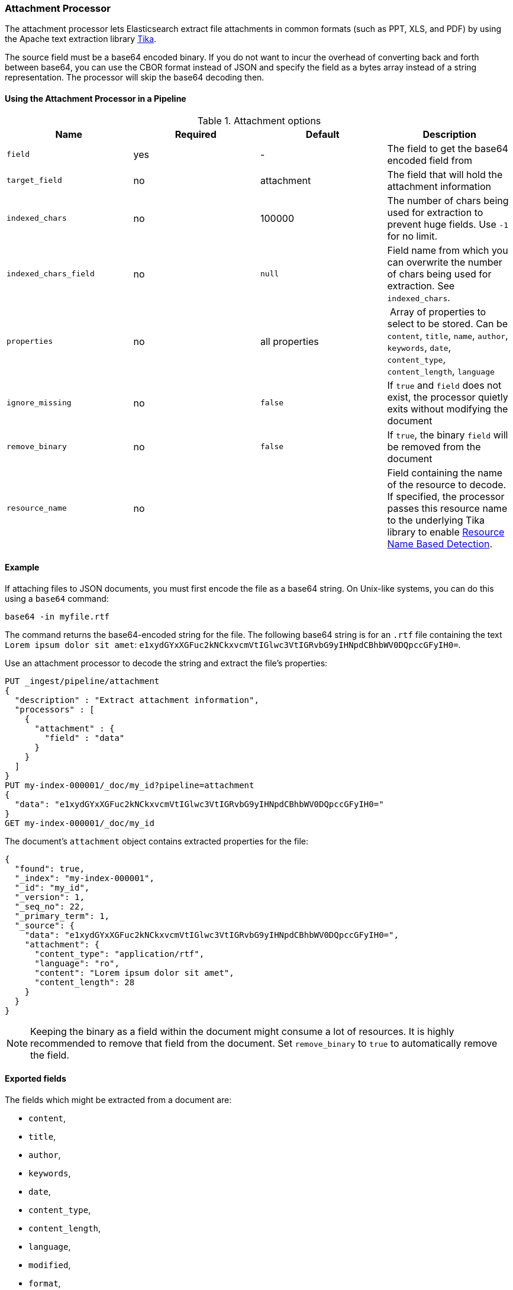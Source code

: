 [[attachment]]
=== Attachment Processor

The attachment processor lets Elasticsearch extract file attachments in common formats (such as PPT, XLS, and PDF) by
using the Apache text extraction library https://tika.apache.org/[Tika].

The source field must be a base64 encoded binary. If you do not want to incur
the overhead of converting back and forth between base64, you can use the CBOR
format instead of JSON and specify the field as a bytes array instead of a string
representation. The processor will skip the base64 decoding then.

[[using-attachment]]
==== Using the Attachment Processor in a Pipeline

[[attachment-options]]
.Attachment options
[options="header"]
|======
| Name                   | Required  | Default          | Description
| `field`                | yes       | -                | The field to get the base64 encoded field from
| `target_field`         | no        | attachment       | The field that will hold the attachment information
| `indexed_chars`        | no        | 100000           | The number of chars being used for extraction to prevent huge fields. Use `-1` for no limit.
| `indexed_chars_field`  | no        | `null`           | Field name from which you can overwrite the number of chars being used for extraction. See `indexed_chars`.
| `properties`           | no        | all properties   | Array of properties to select to be stored. Can be `content`, `title`, `name`, `author`, `keywords`, `date`, `content_type`, `content_length`, `language`
| `ignore_missing`       | no        | `false`          | If `true` and `field` does not exist, the processor quietly exits without modifying the document
| `remove_binary`        | no        | `false`          | If `true`, the binary `field` will be removed from the document
| `resource_name`        | no        |                  | Field containing the name of the resource to decode. If specified, the processor passes this resource name to the underlying Tika library to enable https://tika.apache.org/1.24.1/detection.html#Resource_Name_Based_Detection[Resource Name Based Detection].
|======

[discrete]
[[attachment-json-ex]]
==== Example

If attaching files to JSON documents, you must first encode the file as a base64
string. On Unix-like systems, you can do this using a `base64` command:

[source,shell]
----
base64 -in myfile.rtf
----

The command returns the base64-encoded string for the file. The following base64
string is for an `.rtf` file containing the text `Lorem ipsum dolor sit amet`:
`e1xydGYxXGFuc2kNCkxvcmVtIGlwc3VtIGRvbG9yIHNpdCBhbWV0DQpccGFyIH0=`.

Use an attachment processor to decode the string and extract the file's
properties:

[source,console]
----
PUT _ingest/pipeline/attachment
{
  "description" : "Extract attachment information",
  "processors" : [
    {
      "attachment" : {
        "field" : "data"
      }
    }
  ]
}
PUT my-index-000001/_doc/my_id?pipeline=attachment
{
  "data": "e1xydGYxXGFuc2kNCkxvcmVtIGlwc3VtIGRvbG9yIHNpdCBhbWV0DQpccGFyIH0="
}
GET my-index-000001/_doc/my_id
----

The document's `attachment` object contains extracted properties for the file:

[source,console-result]
----
{
  "found": true,
  "_index": "my-index-000001",
  "_id": "my_id",
  "_version": 1,
  "_seq_no": 22,
  "_primary_term": 1,
  "_source": {
    "data": "e1xydGYxXGFuc2kNCkxvcmVtIGlwc3VtIGRvbG9yIHNpdCBhbWV0DQpccGFyIH0=",
    "attachment": {
      "content_type": "application/rtf",
      "language": "ro",
      "content": "Lorem ipsum dolor sit amet",
      "content_length": 28
    }
  }
}
----
// TESTRESPONSE[s/"_seq_no": \d+/"_seq_no" : $body._seq_no/ s/"_primary_term" : 1/"_primary_term" : $body._primary_term/]

NOTE: Keeping the binary as a field within the document might consume a lot of resources. It is highly recommended
      to remove that field from the document. Set `remove_binary` to `true` to automatically remove the field.

[[attachment-fields]]
==== Exported fields

The fields which might be extracted from a document are:

* `content`,
* `title`,
* `author`,
* `keywords`,
* `date`,
* `content_type`,
* `content_length`,
* `language`,
* `modified`,
* `format`,
* `identifier`,
* `contributor`,
* `coverage`,
* `modifier`,
* `creator_tool`,
* `publisher`,
* `relation`,
* `rights`,
* `source`,
* `type`,
* `description`,
* `print_date`,
* `metadata_date`,
* `latitude`,
* `longitude`,
* `altitude`,
* `rating`,
* `comments`

To extract only certain `attachment` fields, specify the `properties` array:

[source,console]
----
PUT _ingest/pipeline/attachment
{
  "description" : "Extract attachment information",
  "processors" : [
    {
      "attachment" : {
        "field" : "data",
        "properties": [ "content", "title" ]
      }
    }
  ]
}
----

NOTE: Extracting contents from binary data is a resource intensive operation and
      consumes a lot of resources. It is highly recommended to run pipelines
      using this processor in a dedicated ingest node.

[[attachment-cbor]]
==== Use the attachment processor with CBOR

To avoid encoding and decoding JSON to base64, you can instead pass CBOR data to
the attachment processor. For example, the following request creates the
`cbor-attachment` pipeline, which uses the attachment processor.

[source,console]
----
PUT _ingest/pipeline/cbor-attachment
{
  "description" : "Extract attachment information",
  "processors" : [
    {
      "attachment" : {
        "field" : "data"
      }
    }
  ]
}
----

The following Python script passes CBOR data to an HTTP indexing request that
includes the `cbor-attachment` pipeline. The HTTP request headers use a
`content-type` of `application/cbor`.

NOTE: Not all {es} clients support custom HTTP request headers.

[source,python]
----
import cbor2
import requests

file = 'my-file'
headers = {'content-type': 'application/cbor'}

with open(file, 'rb') as f:
  doc = {
    'data': f.read()
  }
  requests.put(
    'http://localhost:9200/my-index-000001/_doc/my_id?pipeline=cbor-attachment',
    data=cbor2.dumps(doc),
    headers=headers
  )
----

[[attachment-extracted-chars]]
==== Limit the number of extracted chars

To prevent extracting too many chars and overload the node memory, the number of chars being used for extraction
is limited by default to `100000`. You can change this value by setting `indexed_chars`. Use `-1` for no limit but
ensure when setting this that your node will have enough HEAP to extract the content of very big documents.

You can also define this limit per document by extracting from a given field the limit to set. If the document
has that field, it will overwrite the `indexed_chars` setting. To set this field, define the `indexed_chars_field`
setting.

For example:

[source,console]
--------------------------------------------------
PUT _ingest/pipeline/attachment
{
  "description" : "Extract attachment information",
  "processors" : [
    {
      "attachment" : {
        "field" : "data",
        "indexed_chars" : 11,
        "indexed_chars_field" : "max_size"
      }
    }
  ]
}
PUT my-index-000001/_doc/my_id?pipeline=attachment
{
  "data": "e1xydGYxXGFuc2kNCkxvcmVtIGlwc3VtIGRvbG9yIHNpdCBhbWV0DQpccGFyIH0="
}
GET my-index-000001/_doc/my_id
--------------------------------------------------

Returns this:

[source,console-result]
--------------------------------------------------
{
  "found": true,
  "_index": "my-index-000001",
  "_id": "my_id",
  "_version": 1,
  "_seq_no": 35,
  "_primary_term": 1,
  "_source": {
    "data": "e1xydGYxXGFuc2kNCkxvcmVtIGlwc3VtIGRvbG9yIHNpdCBhbWV0DQpccGFyIH0=",
    "attachment": {
      "content_type": "application/rtf",
      "language": "is",
      "content": "Lorem ipsum",
      "content_length": 11
    }
  }
}
--------------------------------------------------
// TESTRESPONSE[s/"_seq_no": \d+/"_seq_no" : $body._seq_no/ s/"_primary_term" : 1/"_primary_term" : $body._primary_term/]


[source,console]
--------------------------------------------------
PUT _ingest/pipeline/attachment
{
  "description" : "Extract attachment information",
  "processors" : [
    {
      "attachment" : {
        "field" : "data",
        "indexed_chars" : 11,
        "indexed_chars_field" : "max_size"
      }
    }
  ]
}
PUT my-index-000001/_doc/my_id_2?pipeline=attachment
{
  "data": "e1xydGYxXGFuc2kNCkxvcmVtIGlwc3VtIGRvbG9yIHNpdCBhbWV0DQpccGFyIH0=",
  "max_size": 5
}
GET my-index-000001/_doc/my_id_2
--------------------------------------------------

Returns this:

[source,console-result]
--------------------------------------------------
{
  "found": true,
  "_index": "my-index-000001",
  "_id": "my_id_2",
  "_version": 1,
  "_seq_no": 40,
  "_primary_term": 1,
  "_source": {
    "data": "e1xydGYxXGFuc2kNCkxvcmVtIGlwc3VtIGRvbG9yIHNpdCBhbWV0DQpccGFyIH0=",
    "max_size": 5,
    "attachment": {
      "content_type": "application/rtf",
      "language": "sl",
      "content": "Lorem",
      "content_length": 5
    }
  }
}
--------------------------------------------------
// TESTRESPONSE[s/"_seq_no": \d+/"_seq_no" : $body._seq_no/ s/"_primary_term" : 1/"_primary_term" : $body._primary_term/]


[[attachment-with-arrays]]
==== Using the Attachment Processor with arrays

To use the attachment processor within an array of attachments the
{ref}/foreach-processor.html[foreach processor] is required. This
enables the attachment processor to be run on the individual elements
of the array.

For example, given the following source:

[source,js]
--------------------------------------------------
{
  "attachments" : [
    {
      "filename" : "ipsum.txt",
      "data" : "dGhpcyBpcwpqdXN0IHNvbWUgdGV4dAo="
    },
    {
      "filename" : "test.txt",
      "data" : "VGhpcyBpcyBhIHRlc3QK"
    }
  ]
}
--------------------------------------------------
// NOTCONSOLE

In this case, we want to process the data field in each element
of the attachments field and insert
the properties into the document so the following `foreach`
processor is used:

[source,console]
--------------------------------------------------
PUT _ingest/pipeline/attachment
{
  "description" : "Extract attachment information from arrays",
  "processors" : [
    {
      "foreach": {
        "field": "attachments",
        "processor": {
          "attachment": {
            "target_field": "_ingest._value.attachment",
            "field": "_ingest._value.data"
          }
        }
      }
    }
  ]
}
PUT my-index-000001/_doc/my_id?pipeline=attachment
{
  "attachments" : [
    {
      "filename" : "ipsum.txt",
      "data" : "dGhpcyBpcwpqdXN0IHNvbWUgdGV4dAo="
    },
    {
      "filename" : "test.txt",
      "data" : "VGhpcyBpcyBhIHRlc3QK"
    }
  ]
}
GET my-index-000001/_doc/my_id
--------------------------------------------------

Returns this:

[source,console-result]
--------------------------------------------------
{
  "_index" : "my-index-000001",
  "_id" : "my_id",
  "_version" : 1,
  "_seq_no" : 50,
  "_primary_term" : 1,
  "found" : true,
  "_source" : {
    "attachments" : [
      {
        "filename" : "ipsum.txt",
        "data" : "dGhpcyBpcwpqdXN0IHNvbWUgdGV4dAo=",
        "attachment" : {
          "content_type" : "text/plain; charset=ISO-8859-1",
          "language" : "en",
          "content" : "this is\njust some text",
          "content_length" : 24
        }
      },
      {
        "filename" : "test.txt",
        "data" : "VGhpcyBpcyBhIHRlc3QK",
        "attachment" : {
          "content_type" : "text/plain; charset=ISO-8859-1",
          "language" : "en",
          "content" : "This is a test",
          "content_length" : 16
        }
      }
    ]
  }
}
--------------------------------------------------
// TESTRESPONSE[s/"_seq_no" : \d+/"_seq_no" : $body._seq_no/ s/"_primary_term" : 1/"_primary_term" : $body._primary_term/]


Note that the `target_field` needs to be set, otherwise the
default value is used which is a top level field `attachment`. The
properties on this top level field will contain the value of the
first attachment only. However, by specifying the
`target_field` on to a value on `_ingest._value` it will correctly
associate the properties with the correct attachment.
